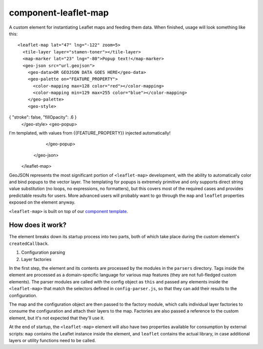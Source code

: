 component-leaflet-map
=====================

A custom element for instantiating Leaflet maps and feeding them data. When finished, usage will look something like this::

    <leaflet-map lat="47" lng="-122" zoom=5>
      <tile-layer layer="stamen-toner"></tile-layer>
      <map-marker lat="23" lng="-80">Popup text!</map-marker>
      <geo-json src="url.geojson">
        <geo-data>OR GEOJSON DATA GOES HERE</geo-data>
        <geo-palette on="FEATURE_PROPERTY">
          <color-mapping max=128 color="red"></color-mapping>
          <color-mapping min=129 max=255 color="blue"></color-mapping>
        </geo-palette>
        <geo-style>
{ "stroke": false, "fillOpacity": .6 }
        </geo-style>
        <geo-popup>
I'm templated, with values from {{FEATURE_PROPERTY}} injected automatically!
        </geo-popup>
      </geo-json>
    </leaflet-map>

GeoJSON represents the most significant portion of ``<leaflet-map>`` development, with the ability to automatically color and bind popups to the vector layer. The templating for popups is extremely primitive and only supports direct string value substitution (no loops, no expressions, no formatters), but this covers most of the required cases and provides predictable results for users. More advanced users will probably want to go through the ``map`` and ``leaflet`` properties exposed on the element anyway.

``<leaflet-map>`` is built on top of our `component template <https://github.com/seattletimes/component-template>`__.

How does it work?
-----------------

The element breaks down its startup process into two parts, both of which take place during the custom element's ``createdCallback``.

1. Configuration parsing
2. Layer factories

In the first step, the element and its contents are processed by the modules in the ``parsers`` directory. Tags inside the element are processed as a domain-specific language for various map features (they are not full-fledged custom elements). The parser modules are called with the config object as ``this`` and passed any elements inside the ``<leaflet-map>`` that match the selectors defined in ``config-parser.js``, so that they can add their results to the configuration.

The map and the configuration object are then passed to the factory module, which calls individual layer factories to consume the configuration and attach their layers to the map. Factories are also passed a reference to the custom element, but it's not expected that they'll use it.

At the end of startup, the ``<leaflet-map>`` element will also have two properties available for consumption by external scripts: ``map`` contains the Leaflet instance inside the element, and ``leaflet`` contains the actual library, in case additional layers or utility functions need to be called.